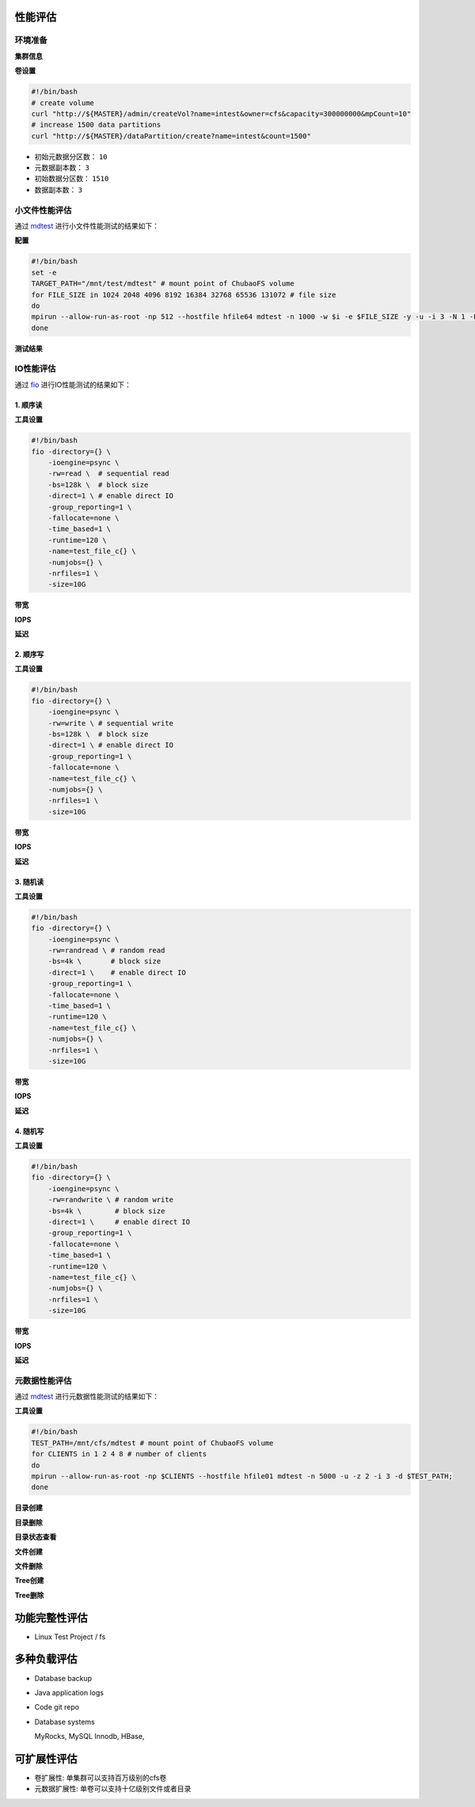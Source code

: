 性能评估
----------------

环境准备
^^^^^^^^^^^

**集群信息**

.. csv-table:: 集群信息
   :file: csv/performance-environment.csv

**卷设置**

.. code-block:: bash

    #!/bin/bash
    # create volume
    curl "http://${MASTER}/admin/createVol?name=intest&owner=cfs&capacity=300000000&mpCount=10"
    # increase 1500 data partitions
    curl "http://${MASTER}/dataPartition/create?name=intest&count=1500"


- 初始元数据分区数： ``10``
- 元数据副本数： ``3``
- 初始数据分区数： ``1510``
- 数据副本数： ``3``

小文件性能评估
^^^^^^^^^^^^^^^^^^^^^^^^^^^^^^^^^^^^^^^

通过 mdtest_ 进行小文件性能测试的结果如下：

.. _mdtest: https://github.com/LLNL/mdtest

**配置**

.. code-block:: bash

    #!/bin/bash
    set -e
    TARGET_PATH="/mnt/test/mdtest" # mount point of ChubaoFS volume
    for FILE_SIZE in 1024 2048 4096 8192 16384 32768 65536 131072 # file size
    do
    mpirun --allow-run-as-root -np 512 --hostfile hfile64 mdtest -n 1000 -w $i -e $FILE_SIZE -y -u -i 3 -N 1 -F -R -d $TARGET_PATH;
    done

**测试结果**

.. image:: pic/cfs-small-file-benchmark.png
   :align: center
   :scale: 50 %
   :alt: Small File Benchmark

.. csv-table:: 小文件性能评估结果
   :file: csv/cfs-small-file-benchmark.csv

IO性能评估
^^^^^^^^^^^^^^^^^^^^^^^^^^^^^^

通过 fio_ 进行IO性能测试的结果如下：

.. _fio: https://github.com/axboe/fio

1. 顺序读
===================

**工具设置**

.. code-block:: bash

    #!/bin/bash
    fio -directory={} \
        -ioengine=psync \
        -rw=read \  # sequential read
        -bs=128k \  # block size
        -direct=1 \ # enable direct IO
        -group_reporting=1 \
        -fallocate=none \
        -time_based=1 \
        -runtime=120 \
        -name=test_file_c{} \
        -numjobs={} \
        -nrfiles=1 \
        -size=10G

**带宽**

.. image:: pic/cfs-fio-sequential-read-bandwidth.png
   :align: center
   :scale: 50 %
   :alt: Sequential Read Bandwidth (MB/s)

.. csv-table:: 顺序读带宽 (MB/s)
   :file: csv/cfs-fio-sequential-read-bandwidth.csv

**IOPS**

.. image:: pic/cfs-fio-sequential-read-iops.png
   :align: center
   :scale: 50 %
   :alt: Sequential Read IOPS

.. csv-table:: 顺序读IOPS
   :file: csv/cfs-fio-sequential-read-iops.csv

**延迟**

.. image:: pic/cfs-fio-sequential-read-latency.png
   :align: center
   :scale: 50 %
   :alt: Sequential Read Latency (Microsecond)

.. csv-table:: 顺序读延迟 (微秒)
   :file: csv/cfs-fio-sequential-read-latency.csv

2. 顺序写
===================

**工具设置**

.. code-block:: bash

    #!/bin/bash
    fio -directory={} \
        -ioengine=psync \
        -rw=write \ # sequential write
        -bs=128k \  # block size
        -direct=1 \ # enable direct IO
        -group_reporting=1 \
        -fallocate=none \
        -name=test_file_c{} \
        -numjobs={} \
        -nrfiles=1 \
        -size=10G

**带宽**

.. image:: pic/cfs-fio-sequential-write-bandwidth.png
   :align: center
   :scale: 50 %
   :alt: Sequential Write Bandwidth (MB/s)

.. csv-table:: 顺序写带宽 (MB/s)
   :file: csv/cfs-fio-sequential-write-bandwidth.csv

**IOPS**

.. image:: pic/cfs-fio-sequential-write-iops.png
   :align: center
   :scale: 50 %
   :alt: Sequential Write IOPS

.. csv-table:: 顺序写IOPS
   :file: csv/cfs-fio-sequential-write-iops.csv

**延迟**

.. image:: pic/cfs-fio-sequential-write-latency.png
   :align: center
   :scale: 50 %
   :alt: Sequential Write Latency (Microsecond)

.. csv-table:: 顺序写延迟 (微秒)
   :file: csv/cfs-fio-sequential-write-latency.csv

3. 随机读
===================

**工具设置**

.. code-block:: bash

    #!/bin/bash
    fio -directory={} \
        -ioengine=psync \
        -rw=randread \ # random read
        -bs=4k \       # block size
        -direct=1 \    # enable direct IO
        -group_reporting=1 \
        -fallocate=none \
        -time_based=1 \
        -runtime=120 \
        -name=test_file_c{} \
        -numjobs={} \
        -nrfiles=1 \
        -size=10G

**带宽**

.. image:: pic/cfs-fio-random-read-bandwidth.png
   :align: center
   :scale: 50 %
   :alt:  Random Read Bandwidth (MB/s)

.. csv-table:: 随机读带宽 (MB/s)
   :file: csv/cfs-fio-random-read-bandwidth.csv

**IOPS**

.. image:: pic/cfs-fio-random-read-iops.png
   :align: center
   :scale: 50 %
   :alt:  Random Read IOPS

.. csv-table:: 随机读IOPS
   :file: csv/cfs-fio-random-read-iops.csv

**延迟**

.. image:: pic/cfs-fio-random-read-latency.png
   :align: center
   :scale: 50 %
   :alt:  Random Read Latency (Microsecond)

.. csv-table:: 随机读延迟 (微秒)
   :file: csv/cfs-fio-random-read-latency.csv

4. 随机写
===================

**工具设置**

.. code-block:: bash

    #!/bin/bash
    fio -directory={} \
        -ioengine=psync \
        -rw=randwrite \ # random write
        -bs=4k \        # block size
        -direct=1 \     # enable direct IO
        -group_reporting=1 \
        -fallocate=none \
        -time_based=1 \
        -runtime=120 \
        -name=test_file_c{} \
        -numjobs={} \
        -nrfiles=1 \
        -size=10G

**带宽**

.. image:: pic/cfs-fio-random-write-bandwidth.png
   :align: center
   :scale: 50 %
   :alt:  Random Write Bandwidth (MB/s)

.. csv-table:: 随机写带宽 (MB/s)
   :file: csv/cfs-fio-random-write-bandwidth.csv

**IOPS**

.. image:: pic/cfs-fio-random-write-iops.png
   :align: center
   :scale: 50 %
   :alt:  Random Write IOPS

.. csv-table:: 随机写IOPS
   :file: csv/cfs-fio-random-write-iops.csv

**延迟**

.. image:: pic/cfs-fio-random-write-latency.png
   :align: center
   :scale: 50 %
   :alt:  Random Write Latency

.. csv-table:: 随机写延迟 (微秒)
   :file: csv/cfs-fio-random-write-latency.csv

元数据性能评估
^^^^^^^^^^^^^^^^^^^^^^^^^^^^^^^^^^^^

通过 mdtest_ 进行元数据性能测试的结果如下：

.. _mdtest: https://github.com/LLNL/mdtest

**工具设置**

.. code-block:: bash

    #!/bin/bash
    TEST_PATH=/mnt/cfs/mdtest # mount point of ChubaoFS volume
    for CLIENTS in 1 2 4 8 # number of clients
    do
    mpirun --allow-run-as-root -np $CLIENTS --hostfile hfile01 mdtest -n 5000 -u -z 2 -i 3 -d $TEST_PATH;
    done

**目录创建**

.. image:: pic/cfs-mdtest-dir-creation.png
   :align: center
   :scale: 50 %
   :alt: Dir Creation

.. csv-table:: 目录创建评估结果
   :file: csv/cfs-mdtest-dir-creation.csv

**目录删除**

.. image:: pic/cfs-mdtest-dir-removal.png
   :align: center
   :scale: 50 %
   :alt: Dir Removal

.. csv-table:: 目录删除评估结果
   :file: csv/cfs-mdtest-dir-removal.csv

**目录状态查看**

.. image:: pic/cfs-mdtest-dir-stat.png
   :align: center
   :scale: 50 %
   :alt: Dir Stat

.. csv-table:: 目录状态查看评估结果
   :file: csv/cfs-mdtest-dir-stat.csv

**文件创建**

.. image:: pic/cfs-mdtest-file-creation.png
   :align: center
   :scale: 50 %
   :alt: File Creation

.. csv-table:: 文件创建评估结果
   :file: csv/cfs-mdtest-file-creation.csv

**文件删除**

.. image:: pic/cfs-mdtest-file-removal.png
   :align: center
   :scale: 50 %
   :alt: File Removal

.. csv-table:: 文件删除评估结果
   :file: csv/cfs-mdtest-file-removal.csv

**Tree创建**

.. image:: pic/cfs-mdtest-tree-creation.png
   :align: center
   :scale: 50 %
   :alt: Tree Creation

.. csv-table:: Tree创建评估结果
   :file: csv/cfs-mdtest-tree-creation.csv

**Tree删除**

.. image:: pic/cfs-mdtest-tree-removal.png
   :align: center
   :scale: 50 %
   :alt: Tree Removal

.. csv-table:: Tree删除评估结果
   :file: csv/cfs-mdtest-tree-removal.csv

功能完整性评估
-----------------

- Linux Test Project / fs

多种负载评估
--------------

- Database backup

- Java application logs

- Code git repo

- Database systems
  
  MyRocks,
  MySQL Innodb,
  HBase,

可扩展性评估
----------------

- 卷扩展性: 单集群可以支持百万级别的cfs卷

- 元数据扩展性: 单卷可以支持十亿级别文件或者目录



